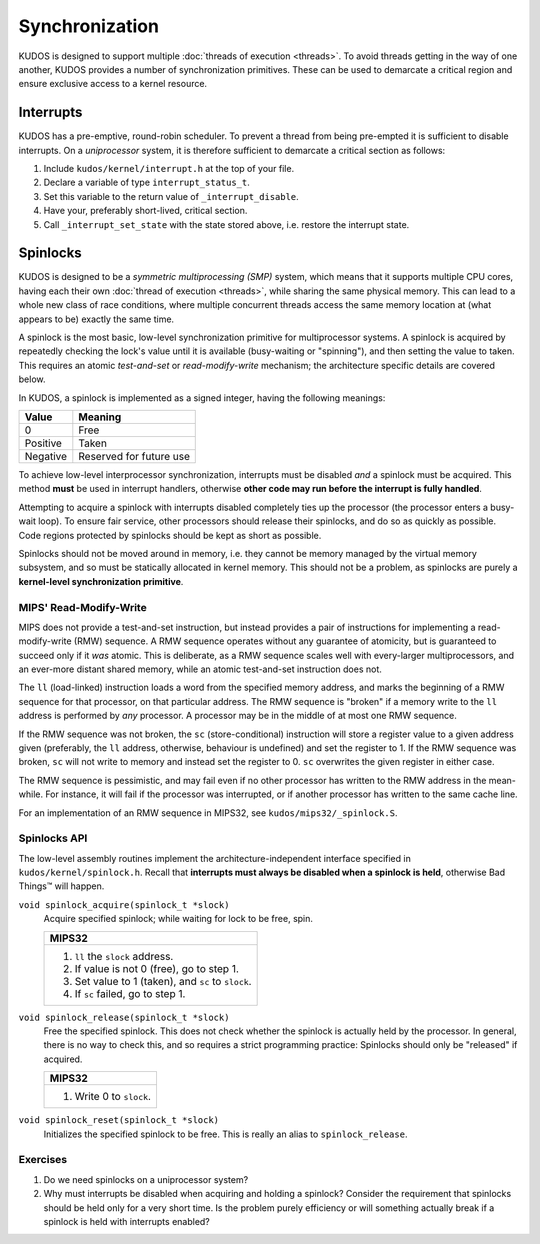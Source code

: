 Synchronization
===============

KUDOS is designed to support multiple :doc:`threads of execution <threads>`. To
avoid threads getting in the way of one another, KUDOS provides a number of
synchronization primitives. These can be used to demarcate a critical region
and ensure exclusive access to a kernel resource.

Interrupts
----------

KUDOS has a pre-emptive, round-robin scheduler. To prevent a thread from being
pre-empted it is sufficient to disable interrupts. On a *uniprocessor* system,
it is therefore sufficient to demarcate a critical section as follows:

1. Include ``kudos/kernel/interrupt.h`` at the top of your file.

2. Declare a variable of type ``interrupt_status_t``.

3. Set this variable to the return value of ``_interrupt_disable``.

4. Have your, preferably short-lived, critical section.

5. Call ``_interrupt_set_state`` with the state stored above, i.e. restore the
   interrupt state.

Spinlocks
---------

KUDOS is designed to be a *symmetric multiprocessing (SMP)* system, which means
that it supports multiple CPU cores, having each their own :doc:`thread of
execution <threads>`, while sharing the same physical memory. This can lead to
a whole new class of race conditions, where multiple concurrent threads access
the same memory location at (what appears to be) exactly the same time.

A spinlock is the most basic, low-level synchronization primitive for
multiprocessor systems. A spinlock is acquired by repeatedly checking the
lock's value until it is available (busy-waiting or "spinning"), and then
setting the value to taken. This requires an atomic *test-and-set* or
*read-modify-write* mechanism; the architecture specific details are covered
below.

In KUDOS, a spinlock is implemented as a signed integer, having the following
meanings:

+----------+-------------------------+
| Value    | Meaning                 |
+==========+=========================+
| 0        | Free                    |
+----------+-------------------------+
| Positive | Taken                   |
+----------+-------------------------+
| Negative | Reserved for future use |
+----------+-------------------------+

To achieve low-level interprocessor synchronization, interrupts must be
disabled *and* a spinlock must be acquired. This method **must** be used in
interrupt handlers, otherwise **other code may run before the interrupt is
fully handled**.

Attempting to acquire a spinlock with interrupts disabled completely ties up
the processor (the processor enters a busy-wait loop). To ensure fair service,
other processors should release their spinlocks, and do so as quickly as
possible. Code regions protected by spinlocks should be kept as short as
possible.

Spinlocks should not be moved around in memory, i.e. they cannot be memory
managed by the virtual memory subsystem, and so must be statically allocated in
kernel memory. This should not be a problem, as spinlocks are purely a
**kernel-level synchronization primitive**.

MIPS' Read-Modify-Write
^^^^^^^^^^^^^^^^^^^^^^^

MIPS does not provide a test-and-set instruction, but instead provides a pair
of instructions for implementing a read-modify-write (RMW) sequence. A RMW
sequence operates without any guarantee of atomicity, but is guaranteed to
succeed only if it *was* atomic. This is deliberate, as a RMW sequence scales
well with every-larger multiprocessors, and an ever-more distant shared memory,
while an atomic test-and-set instruction does not.

The ``ll`` (load-linked) instruction loads a word from the specified memory
address, and marks the beginning of a RMW sequence for that processor, on that
particular address. The RMW sequence is "broken" if a memory write to the
``ll`` address is performed by *any* processor. A processor may be in the
middle of at most one RMW sequence.

If the RMW sequence was not broken, the ``sc`` (store-conditional) instruction
will store a register value to a given address given (preferably, the ``ll``
address, otherwise, behaviour is undefined) and set the register to 1. If the
RMW sequence was broken, ``sc`` will not write to memory and instead set the
register to 0. ``sc`` overwrites the given register in either case.

The RMW sequence is pessimistic, and may fail even if no other processor has
written to the RMW address in the mean-while. For instance, it will fail if the
processor was interrupted, or if another processor has written to the same
cache line.

For an implementation of an RMW sequence in MIPS32, see
``kudos/mips32/_spinlock.S``.

Spinlocks API
^^^^^^^^^^^^^

The low-level assembly routines implement the architecture-independent
interface specified in ``kudos/kernel/spinlock.h``.  Recall that **interrupts
must always be disabled when a spinlock is held**, otherwise Bad Things™ will
happen.

``void spinlock_acquire(spinlock_t *slock)``
  Acquire specified spinlock; while waiting for lock to be free, spin.

  +-------------------------------------------------------+
  | MIPS32                                                |
  +=======================================================+
  |  1. ``ll`` the ``slock`` address.                     |
  |  2. If value is not 0 (free), go to step 1.           |
  |  3. Set value to 1 (taken), and ``sc`` to ``slock``.  |
  |  4. If ``sc`` failed, go to step 1.                   |
  +-------------------------------------------------------+

``void spinlock_release(spinlock_t *slock)``
  Free the specified spinlock. This does not check whether the spinlock is
  actually held by the processor. In general, there is no way to check this,
  and so requires a strict programming practice: Spinlocks should only be
  "released" if acquired.

  +---------------------------+
  | MIPS32                    |
  +===========================+
  |  1. Write 0 to ``slock``. |
  +---------------------------+

``void spinlock_reset(spinlock_t *slock)``
  Initializes the specified spinlock to be free. This is really an alias to
  ``spinlock_release``.

Exercises
^^^^^^^^^

1. Do we need spinlocks on a uniprocessor system?

2. Why must interrupts be disabled when acquiring and holding a spinlock?
   Consider the requirement that spinlocks should be held only for a very
   short time. Is the problem purely efficiency or will something actually
   break if a spinlock is held with interrupts enabled?

